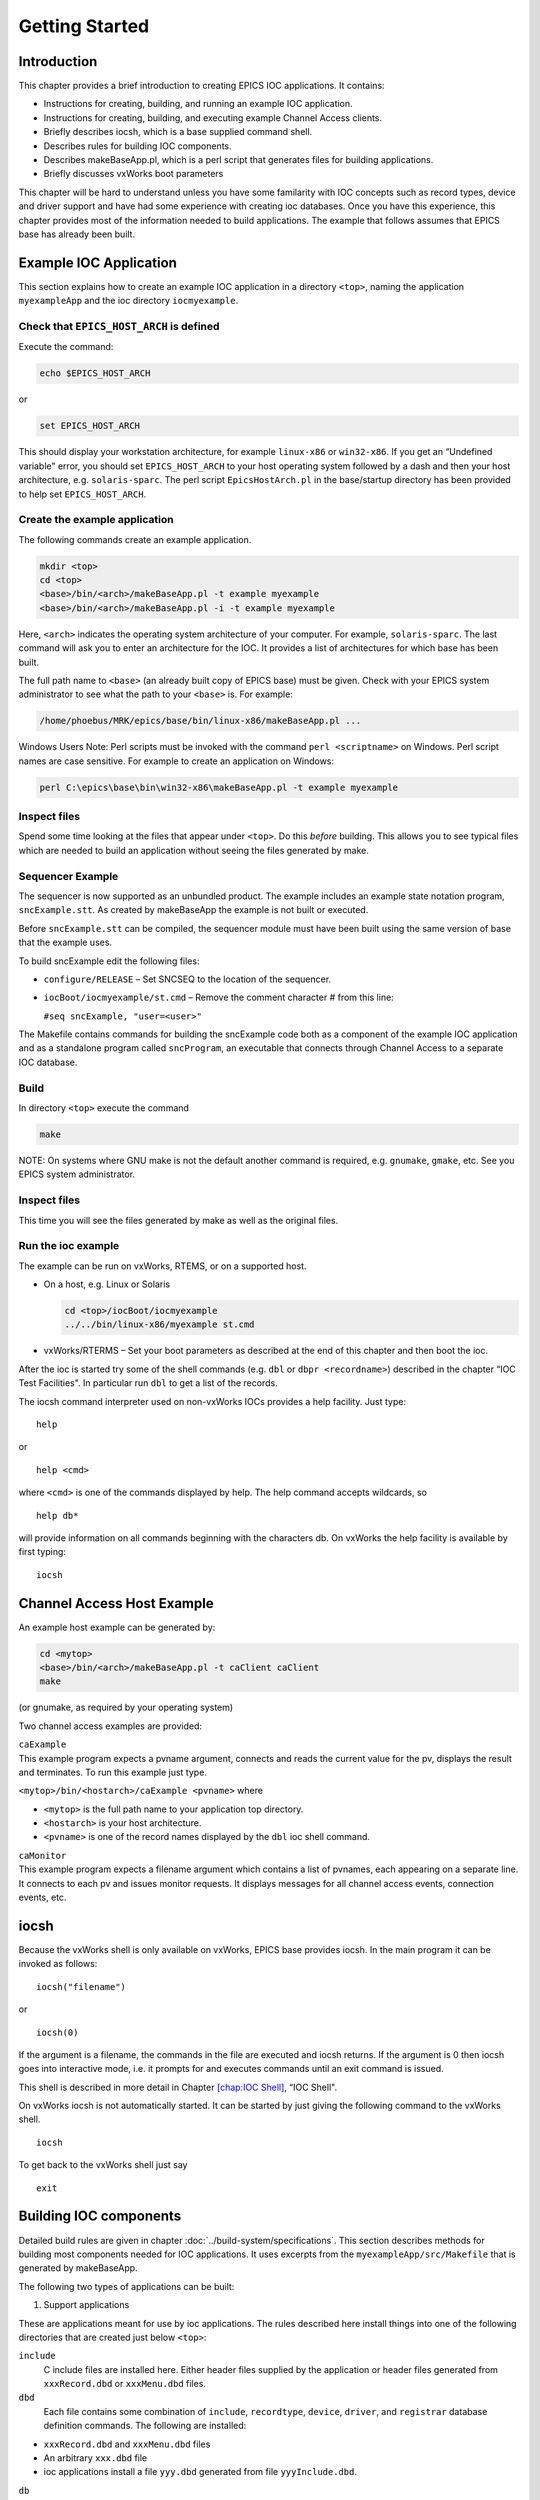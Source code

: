 Getting Started
===============

Introduction
------------

This chapter provides a brief introduction to creating EPICS IOC
applications. It contains:

-  Instructions for creating, building, and running an example IOC
   application.

-  Instructions for creating, building, and executing example Channel
   Access clients.

-  Briefly describes iocsh, which is a base supplied command shell.

-  Describes rules for building IOC components.

-  Describes makeBaseApp.pl, which is a perl script that generates files
   for building applications.

-  Briefly discusses vxWorks boot parameters

This chapter will be hard to understand unless you have some familarity
with IOC concepts such as record types, device and driver support and
have had some experience with creating ioc databases. Once you have this
experience, this chapter provides most of the information needed to
build applications. The example that follows assumes that EPICS base has
already been built.

.. _Example IOC Application:

Example IOC Application
-----------------------

This section explains how to create an example IOC application in a
directory ``<top>``, naming the application ``myexampleApp`` and the ioc
directory ``iocmyexample``.

Check that ``EPICS_HOST_ARCH`` is defined
~~~~~~~~~~~~~~~~~~~~~~~~~~~~~~~~~~~~~~~~~

Execute the command:

.. code:: sh

   echo $EPICS_HOST_ARCH

or

.. code:: sh

   set EPICS_HOST_ARCH

This should display your workstation architecture, for example
``linux-x86`` or ``win32-x86``. If you get an “Undefined variable"
error, you should set ``EPICS_HOST_ARCH`` to your host operating system
followed by a dash and then your host architecture, e.g.
``solaris-sparc``. The perl script ``EpicsHostArch.pl`` in the
base/startup directory has been provided to help set
``EPICS_HOST_ARCH``.

Create the example application
~~~~~~~~~~~~~~~~~~~~~~~~~~~~~~

The following commands create an example application.

.. code:: sh

   mkdir <top>
   cd <top>
   <base>/bin/<arch>/makeBaseApp.pl -t example myexample
   <base>/bin/<arch>/makeBaseApp.pl -i -t example myexample

Here, ``<arch>`` indicates the operating system architecture of your
computer. For example, ``solaris-sparc``. The last command will ask you
to enter an architecture for the IOC. It provides a list of
architectures for which base has been built.

The full path name to ``<base>`` (an already built copy of EPICS base)
must be given. Check with your EPICS system administrator to see what
the path to your ``<base>`` is. For example:

.. code:: sh

   /home/phoebus/MRK/epics/base/bin/linux-x86/makeBaseApp.pl ...

Windows Users Note: Perl scripts must be invoked with the command
``perl <scriptname>`` on Windows. Perl script names are case sensitive.
For example to create an application on Windows:

.. code:: sh

   perl C:\epics\base\bin\win32-x86\makeBaseApp.pl -t example myexample

Inspect files
~~~~~~~~~~~~~

Spend some time looking at the files that appear under ``<top>``. Do
this *before* building. This allows you to see typical files which are
needed to build an application without seeing the files generated by
make.

Sequencer Example
~~~~~~~~~~~~~~~~~

The sequencer is now supported as an unbundled product. The example
includes an example state notation program, ``sncExample.stt``. As
created by makeBaseApp the example is not built or executed.

Before ``sncExample.stt`` can be compiled, the sequencer module must
have been built using the same version of base that the example uses.

To build sncExample edit the following files:

-  ``configure/RELEASE`` – Set SNCSEQ to the location of the sequencer.

-  ``iocBoot/iocmyexample/st.cmd`` – Remove the comment character # from
   this line:

   ``#seq sncExample, "user=<user>"``

The Makefile contains commands for building the sncExample code both as
a component of the example IOC application and as a standalone program
called ``sncProgram``, an executable that connects through Channel
Access to a separate IOC database.

Build
~~~~~

In directory ``<top>`` execute the command

.. code:: sh

   make

NOTE: On systems where GNU make is not the default another command is
required, e.g. ``gnumake``, ``gmake``, etc. See you EPICS system
administrator.

.. _inspect-files-1:

Inspect files
~~~~~~~~~~~~~

This time you will see the files generated by make as well as the
original files.

Run the ioc example
~~~~~~~~~~~~~~~~~~~

The example can be run on vxWorks, RTEMS, or on a supported host.

-  On a host, e.g. Linux or Solaris

   .. code:: sh

      cd <top>/iocBoot/iocmyexample
      ../../bin/linux-x86/myexample st.cmd

-  vxWorks/RTERMS – Set your boot parameters as described at the end of
   this chapter and then boot the ioc.

After the ioc is started try some of the shell commands (e.g. ``dbl`` or
``dbpr <recordname>``) described in the chapter “IOC Test Facilities".
In particular run ``dbl`` to get a list of the records.

The iocsh command interpreter used on non-vxWorks IOCs provides a help
facility. Just type:

::

   help

or

::

   help <cmd>

where ``<cmd>`` is one of the commands displayed by help. The help
command accepts wildcards, so

::

   help db*

will provide information on all commands beginning with the characters
db. On vxWorks the help facility is available by first typing:

::

   iocsh

Channel Access Host Example
---------------------------

An example host example can be generated by:

.. code:: sh

   cd <mytop>
   <base>/bin/<arch>/makeBaseApp.pl -t caClient caClient
   make

(or gnumake, as required by your operating system)

Two channel access examples are provided:

| ``caExample``
| This example program expects a pvname argument, connects and reads the
  current value for the pv, displays the result and terminates. To run
  this example just type.

``<mytop>/bin/<hostarch>/caExample <pvname>`` where

-  ``<mytop>`` is the full path name to your application top directory.

-  ``<hostarch>`` is your host architecture.

-  ``<pvname>`` is one of the record names displayed by the ``dbl`` ioc
   shell command.

| ``caMonitor``
| This example program expects a filename argument which contains a list
  of pvnames, each appearing on a separate line. It connects to each pv
  and issues monitor requests. It displays messages for all channel
  access events, connection events, etc.

iocsh
-----

Because the vxWorks shell is only available on vxWorks, EPICS base
provides iocsh. In the main program it can be invoked as follows:

::

   iocsh("filename")

or

::

   iocsh(0)

If the argument is a filename, the commands in the file are executed and
iocsh returns. If the argument is 0 then iocsh goes into interactive
mode, i.e. it prompts for and executes commands until an exit command is
issued.

This shell is described in more detail in Chapter
`[chap:IOC Shell] <#chap:IOC Shell>`__, “IOC Shell".

On vxWorks iocsh is not automatically started. It can be started by just
giving the following command to the vxWorks shell.

::

   iocsh

To get back to the vxWorks shell just say

::

   exit

Building IOC components
-----------------------

Detailed build rules are given in chapter :doc:`../build-system/specifications`.
This section describes methods for building most components needed for IOC
applications. It uses excerpts from the ``myexampleApp/src/Makefile``
that is generated by makeBaseApp.

The following two types of applications can be built:

1. Support applications

These are applications meant for use by ioc applications. The rules
described here install things into one of the following directories that
are created just below ``<top>``:

``include``
  C include files are installed here. Either header files supplied by
  the application or header files generated from ``xxxRecord.dbd`` or
  ``xxxMenu.dbd`` files.

``dbd``
  Each file contains some combination of ``include``, ``recordtype``,
  ``device``, ``driver``, and ``registrar`` database definition
  commands. The following are installed:

-  ``xxxRecord.dbd`` and ``xxxMenu.dbd`` files

-  An arbitrary ``xxx.dbd`` file

-  ioc applications install a file ``yyy.dbd`` generated from file
   ``yyyInclude.dbd``.

``db``
  Files containing record instance definitions.

``lib/<arch>``
  All source modules are compiled and placed in shared or static library
  (win32 dll)

2. IOC applications

These are applications loaded into actual IOCs.

Binding to IOC components
~~~~~~~~~~~~~~~~~~~~~~~~~

Because many IOC components are bound only during ioc initialization,
some method of linking to the appropriate shared and/or static libraries
must be provided. The method used for IOCs is to generate, from an
``xxxInclude.dbd`` file, a C++ program that contains references to the
appropriate library modules. The following database definitions keywords
are used for this purpose:

::

   recordtype
   device
   driver
   function
   variable
   registrar

The method also requires that IOC components contain an appropriate
epicsExport statement. All components must contain the statement:

.. code:: c

   #include <epicsExport.h>

Any component that defines any exported functions must also contain:

.. code:: c

   #include <registryFunction.h>

Each record support module must contain a statement like:

::

   epicsExportAddress(rset,xxxRSET);

Each device support module must contain a statement like:

.. code:: c

   epicsExportAddress(dset,devXxxSoft);

Each driver support module must contain a statement like:

.. code:: c

   epicsExportAddress(drvet,drvXxx);

Functions are registered using an ``epicsRegisterFunction`` macro in the
C source file containing the function, along with a ``function``
statement in the application database description file. The makeBaseApp
example thus contains the following statements to register a pair of
functions for use with a subroutine record:

.. code:: c

   epicsRegisterFunction(mySubInit);
   epicsRegisterFunction(mySubProcess);

The database definition keyword ``variable`` forces a reference to an
integer or double variable, e.g. debugging variables. The
``xxxInclude.dbd`` file can contain definitions like:

::

   variable(asCaDebug,int)
   variable(myDefaultTimeout,double)

The code that defines the variables must include code like:

.. code:: c

   int asCaDebug = 0;
   epicsExportAddress(int,asCaDebug);

The keyword ``registrar`` signifies that the epics component supplies a
named registrar function that has the prototype:

.. code:: c

   typedef void (*REGISTRAR)(void);

This function normally registers things, as described in Chapter
`[Registry] <#Registry>`__, “Registry" on page . The makeBaseApp example
provides a sample iocsh command which is registered with the following
registrar function:

.. code:: c

   static void helloRegister(void) {
       iocshRegister(&helloFuncDef, helloCallFunc);
   }
   epicsExportRegistrar(helloRegister);

Makefile rules
~~~~~~~~~~~~~~

Building a support application.
^^^^^^^^^^^^^^^^^^^^^^^^^^^^^^^

.. code:: makefile

   # xxxRecord.h will be created from xxxRecord.dbd
   DBDINC += xxxRecord
   DBD += myexampleSupport.dbd

   LIBRARY_IOC += myexampleSupport

   myexampleSupport_SRCS += xxxRecord.c
   myexampleSupport_SRCS += devXxxSoft.c
   myexampleSupport_SRCS += dbSubExample.c

   myexampleSupport_LIBS += $(EPICS_BASE_IOC_LIBS)

The ``DBDINC`` rule looks for a file ``xxxRecord.dbd``. From this file a
file ``xxxRecord.h`` is created and installed into ``<top>/include``

The ``DBD`` rule finds ``myexampleSupport.dbd`` in the source directory
and installs it into ``<top>/dbd``

The ``LIBRARY_IOC`` variable requests that a library be created and
installed into ``<top>/lib/<arch>``

The ``myexampleSupport_SRCS`` statements name all the source files that
are compiled and put into the library.

The above statements are all that is needed for building many support
applications.

Building the IOC application
^^^^^^^^^^^^^^^^^^^^^^^^^^^^

The following statements build the IOC application:

.. code:: makefile

   PROD_IOC = myexample

   DBD += myexample.dbd

   # myexample.dbd will be made up from these files:
   myexample_DBD += base.dbd
   myexample_DBD += xxxSupport.dbd
   myexample_DBD += dbSubExample.dbd

   # <name>_registerRecordDeviceDriver.cpp will be created from <name>.dbd
   myexample_SRCS += myexample_registerRecordDeviceDriver.cpp
   myexample_SRCS_DEFAULT += myexampleMain.cpp
   myexample_SRCS_vxWorks += -nil-

   # Add locally compiled object code
   myexample_SRCS += dbSubExample.c

   # Add support from base/src/vxWorks if needed
   myexample_OBJS_vxWorks += $(EPICS_BASE_BIN)/vxComLibrary

   myexample_LIBS += myexampleSupport
   myexample_LIBS += $(EPICS_BASE_IOC_LIBS)

``PROD_IOC`` sets the name of the ioc application, here called
``myexample``.

| The DBD definition ``myexample.dbd`` will cause build rules to create
  the database definition include file
| ``myexampleInclude.dbd`` from files in the ``myexample_DBD``
  definition. For each filename in that definition, the created
  ``myexampleInclude.dbd`` will contain an include statement for that
  filename. In this case the created ``myexampleInclude.dbd`` file will
  contain the following lines.

::

   include "base.dbd"
   include "xxxSupport.dbd"
   include "dbSubExample.dbd"

When the DBD build rules find the created file ``myexampleInclude.dbd``,
the rules then call dbExpand which reads ``myexampleInclude.dbd`` to
generate file ``myexample.dbd``, and install it into ``<top>/dbd``.

| An arbitrary number of ``myexample_SRCS`` statements can be given.
  Names of the form
| ``<name>_registerRecordDeviceDriver.cpp,`` are special; when they are
  seen the perl script
| ``registerRecordDeviceDriver.pl`` is executed and given ``<name>.dbd``
  as input. This script generates the
  ``<name>_registerRecordDeviceDriver.cpp`` file automatically.

makeBaseApp.pl
--------------

``makeBaseApp.pl`` is a perl script that creates application areas. It
can create the following:

-  ``<top>/Makefile``

-  ``<top>/configure`` – This directory contains the files needed by the
   EPICS build system.

-  ``<top>/xxxApp`` – A set of directories and associated files for a
   major sub-module.

-  ``<top>/iocBoot`` – A subdirectory and associated files.

-  ``<top>/iocBoot/iocxxx`` – A subdirectory and files for a single ioc.

``makeBaseApp.pl`` creates directories and then copies template files
into the newly created directories while expanding macros in the
template files. EPICS base provides two sets of template files: simple
and example. These are meant for simple applications. Each site,
however, can create its own set of template files which may provide
additional functionality. This section describes the functionality of
makeBaseApp itself, the next section provides details about the simple
and example templates.

Usage
~~~~~

makeBaseApp has four possible forms of command line:

.. code:: sh

   <base>/bin/<arch>/makeBaseApp.pl -h

Provides help.

.. code:: sh

   <base>/bin/<arch>/makeBaseApp.pl -l [options]

List the application templates available. This invocation does not alter
the current directory.

.. code:: sh

   <base>/bin/<arch>/makeBaseApp.pl [-t type] [options] app ...

Create application directories.

.. code:: sh

   <base>/bin/<arch>/makeBaseApp.pl -i -t type [options] ioc ...

Create ioc boot directories.

Options for all command forms:

| ``-b base``
| Provides the full path to EPICS base. If not specified, the value is
  taken from the EPICS_BASE entry in config/RELEASE. If the config
  directory does not exist, the path is taken from the command-line that
  was used to invoke makeBaseApp

| ``-T template``
| Set the template top directory (where the application templates are).
  If not specified, the template path is taken from the TEMPLATE_TOP
  entry in config/RELEASE. If the config directory does not exist the
  path is taken from the environment variable EPICS_MBA_TEMPLATE_TOP, or
  if this is not set the templates from EPICS base are used.

| ``-d``
| Verbose output (useful for debugging)

Arguments unique to ``makeBaseApp.pl [-t type] [options] app ...``:

| ``app``
| One or more application names (the created directories will have “App"
  appended to this name)

| ``-t type``
| Set the template type (use the ``-l`` invocation to get a list of
  valid types). If this option is not used, type is taken from the
  environment variable EPICS_MBA_DEF_APP_TYPE, or if that is not set the
  values “default" and then “example" are tried.

Arguments unique to ``makeBaseApp.pl -i [options] ioc ...``:

| ``ioc``
| One or more IOC names (the created directories will have “ioc”
  prepended to this name).

| ``-a arch``
| Set the IOC architecture (e.g. vxWorks-68040). If ``-a arch`` is not
  specified, you will be prompted.

Environment Variables:
~~~~~~~~~~~~~~~~~~~~~~

| ``EPICS_MBA_DEF_APP_TYPE``
| Application type you want to use as default

| ``EPICS_MBA_TEMPLATE_TOP``
| Template top directory

Description
~~~~~~~~~~~

To create a new ``<top>`` issue the commands:

.. code:: sh

   mkdir <top>
   cd <top>
   <base>/bin/<arch>/makeBaseApp.pl -t <type> <app> ...
   <base>/bin/<arch>/makeBaseApp.pl -i -t <type> <ioc> ...

makeBaseApp does the following:

-  ``EPICS_BASE`` is located by checking the following in order:

   -  If the ``-b`` option is specified its value is used.

   -  If a ``<top>/configure/RELEASE`` file exists and defines a value
      for ``EPICS_BASE`` it is used.

   -  It is obtained from the invocation of the makeBaseApp program. For
      this to work, the full path name to the ``makeBaseApp.pl`` script
      in the EPICS base release you are using must be given.

-  ``TEMPLATE_TOP`` is located in a similar fashion:

   -  If the ``-T`` option is specified its value is used.

   -  If a ``<top>/configure/RELEASE`` file exists and defines a value
      for ``TEMPLATE_TOP`` it is used.

   -  If ``EPICS_MBA_TEMPLATE_TOP`` is defined its value is used.

   -  It is set equal to ``<epics_base>/templates/makeBaseApp/top``

-  If ``-l`` is specified the list of application types is listed and
   makeBaseApp terminates.

-  If ``-i`` is specified and ``-a`` is not then the user is prompted
   for the IOC architecture.

-  The application type is determined by checking the following in
   order:

   -  If ``-t`` is specified it is used.

   -  If ``EPICS_MBA_DEF_APP_TYPE`` is defined its value is used.

   -  If a template ``defaultApp`` exists, the application type is set
      equal to default.

   -  If a template ``exampleApp`` exists, the application type is set
      equal to example.

-  If the application type is not found in ``TEMPLATE_TOP``, makeBaseApp
   issues an error and terminates.

-  If ``Makefile`` does not exist, it is created.

-  If directory ``configure`` does not exist, it is created and
   populated with all the ``configure`` files.

-  If ``-i`` is specified:

   -  If directory ``iocBoot`` does not exist, it is created and the
      files from the template boot directory are copied into it.

   -  For each ``<ioc>`` specified on the command line a directory
      ``iocBoot/ioc<ioc>`` is created and populated with the files from
      the template (with ``ReplaceLine()`` tag replacement, see below).

-  If ``-i`` is NOT specified:

   -  For each ``<app>`` specified on the command line a directory
      ``<app>App`` is created and populated with the directory tree from
      the template (with ``ReplaceLine()`` tag replacement, see below).

Tag Replacement within a Template
~~~~~~~~~~~~~~~~~~~~~~~~~~~~~~~~~

When copying certain files from the template to the new application
structure, makeBaseApp replaces some predefined tags in the name or text
of the files concerned with values that are known at the time. An
application template can extend this functionality as follows:

Two perl subroutines are defined within makeBaseApp:

| ``ReplaceFilename``
| This substitutes for the following in names of any file taken from the
  templates.

::

       _APPNAME_
       _APPTYPE_

| ``ReplaceLine``
| This substitutes for the following in each line of each file taken
  from the templates:

::

       _USER_
       _EPICS_BASE_
       _ARCH_
       _APPNAME_
       _APPTYPE_
       _TEMPLATE_TOP_
       _IOC_

If the application type directory has a file named ``Replace.pl``, this
file may:

-  Replace one or both of the above subroutines with its own versions.

-  Provide a subroutine ``ReplaceFilenameHook($file)`` which will be
   called at the end of the subroutine ``ReplaceFilename`` described
   above.

-  Provide a subroutine ``ReplaceLineHook($line)`` which is called at
   the end of ``ReplaceLine``.

-  Include other code which is run after the command line options have
   been interpreted.

makeBaseApp templetes provided with base
~~~~~~~~~~~~~~~~~~~~~~~~~~~~~~~~~~~~~~~~

support
^^^^^^^

This creates files appropriate for building a support application.

ioc
^^^

Without the ``-i`` option, this creates files appropriate for building
an ioc application. With the ``-i`` option it creates an ioc boot
directory.

example
^^^^^^^

Without the ``-i`` option it creates files for running an example. Both
a support and an ioc application are built. With the ``-i`` option it
creates an ioc boot directory that can be used to run the example.

caClient
^^^^^^^^

This builds two Channel Access clients.

caServer
^^^^^^^^

This builds an example Portable Access Server.

vxWorks boot parameters
-----------------------

The vxWorks boot parameters are set via the console serial port on your
IOC. Life is much easier if you can connect the console to a terminal
window on your workstation. On Linux the ‘screen’ program lets you
communicate through a local serial port; run ``screen /dev/ttyS0`` if
the IOC is connected to ``ttyS0``.

The vxWorks boot parameters look something like the following:

::

   boot device            : xxx
   processor number       : 0
   host name              : xxx
   file name              : <full path to board support>/vxWorks
   inet on ethernet (e)   : xxx.xxx.xxx.xxx:<netmask>
   host inet (h)          : xxx.xxx.xxx.xxx
   user (u)               : xxx
   ftp password (pw)      : xxx
   flags (f)              : 0x0
   target name (tn)       : <hostname for this inet address>
   startup script (s)     : <top>/iocBoot/iocmyexample/st.cmd

The actual values for each field are site and IOC dependent. Two fields
that you can change at will are the vxWorks boot image and the location
of the startup script.

Note that the full path name for the correct board support boot image
must be specified. If bootp is used the same information will need to be
placed in the bootp host’s configuration database instead.

When your boot parameters are set properly, just press the reset button
on your IOC, or use the ``@`` command to commence booting. You will find
it VERY convenient to have the console port of the IOC attached to a
scrolling window on your workstation.

RTEMS boot procedure
--------------------

RTEMS uses the vendor-supplied bootstrap mechanism so the method for
booting an IOC depends upon the hardware in use.

Booting from a BOOTP/DHCP/TFTP server
~~~~~~~~~~~~~~~~~~~~~~~~~~~~~~~~~~~~~

Many boards can use BOOTP/DHCP to read their network configuration and
then use TFTP to read the applicaion program. RTEMS can then use TFTP or
NFS to read startup scripts and configuration files. If you are using
TFTP to read the startup scripts and configuration files you must
install the EPICS application files on your TFTP server as follows:

-  Copy all ``db/xxx`` files to
   ``<tftpbase>/epics/<target_hostname\>/db/xxx``.

-  Copy all ``dbd/xxx`` files to
   ``<tftpbase>/epics/<target_hostname>/dbd/xxx``.

-  Copy the ``st.cmd`` script to
   ``<tftpbase>/epics/<target_hostname>/st.cmd``.

Use DHCP site-specific option 129 to specify the path to the IOC startup
script.

Motorola PPCBUG boot parameters
~~~~~~~~~~~~~~~~~~~~~~~~~~~~~~~

Motorola single-board computers which employ PPCBUG should have their
‘NIOT’ parameters set up like:

| ``Controller LUN =00``
| ``Device LUN     =00``
| ``Node Control Memory Address =FFE10000``
| ``Client IP Address      =``\ ‘Dotted-decimal’ IP address of IOC
| ``Server IP Address      =``\ ‘Dotted-decimal’ IP address of TFTP/NFS
  server
| ``Subnet IP Address Mask =``\ ‘Dotted-decimal’ IP address of subnet
  mask (255.255.255.0 for class C subnet)
| ``Broadcast IP Address   =``\ ‘Dotted-decimal’ IP address of subnet
  broadcast address
| ``Gateway IP Address     =``\ ‘Dotted-decimal’ IP address of network
  gateway (0.0.0.0 if none)
| ``Boot File Name         =``\ Path to application bootable image
  (..../bin/RTEMS-mvme2100/test.boot)
| ``Argument File Name     =``\ Path to application startup script
  (..../iocBoot/ioctest/st.cmd)
| ``Boot File Load Address         =001F0000`` (actual value depends on
  BSP)
| ``Boot File Execution Address    =001F0000`` (actual value depends on
  BSP)
| ``Boot File Execution Delay      =00000000``
| ``Boot File Length               =00000000``
| ``Boot File Byte Offset          =00000000``
| ``BOOTP/RARP Request Retry       =00``
| ``TFTP/ARP Request Retry         =00``
| ``Trace Character Buffer Address =00000000``

Motorola MOTLOAD boot parameters
~~~~~~~~~~~~~~~~~~~~~~~~~~~~~~~~

Motrola single-board computers which employ MOTLOAD should have their
network ‘Global Environment Variable’ parameters set up like:

| ``mot-/dev/enet0-cipa=``\ ‘Dotted-decimal’ IP address of IOC
| ``mot-/dev/enet0-sipa=``\ ‘Dotted-decimal’ IP address of TFTP/NFS
  server
| ``mot-/dev/enet0-snma=``\ ‘Dotted-decimal’ IP address of subnet mask
  (255.255.255.0 for class C subnet)
| ``mot-/dev/enet0-gipa=``\ ‘Dotted-decimal’ IP address of network
  gateway (omit if none)
| ``mot-/dev/enet0-file=``\ Path to application bootable image
  (..../bin/RTEMS-mvme5500/test.boot)
| ``rtems-client-name=``\ IOC name (mot-/dev/enet0-cipa will be used if
  this parameter is missing)
| ``rtems-dns-server=``\ ’Dotted-decimal’ IP address of domain name
  server (omit if none)
| ``rtems-dns-domainname=``\ Domain name (if this parameter is omitted
  the compiled-in value will be used)
| ``epics-script=``\ Path to application startup script
  (..../iocBoot/ioctest/st.cmd)

The ``mot-script-boot`` parameter should be set up like:

::

   tftpGet -a4000000 -cxxx -sxxx -mxxx -gxxx -d/dev/enet0
           -f..../bin/RTEMS-mvme5500/test.boot
   netShut
   go -a4000000

where the ``-c``, ``-s``, ``-m`` and ``-g`` values should match the
cipa, sipa, snma and gipa values, respectively and the ``-f`` value
should match the file value.

RTEMS NFS access
~~~~~~~~~~~~~~~~

For IOCs which use NFS for remote file access the EPICS initialization
code uses the startup script pathname to determine the parameters for
the initial NFS mount. If the startup script pathname begins with a
‘``/``’ the first component of the pathname is used as both the server
path and the local mount point. If the startup script pathname does not
begin with a ‘``/``’ the first component of the pathname is used as the
local mount point and the server path is “``/tftpboot/``” followed by
the first component of the pathname. This allows the NFS client used for
EPICS file access and the TFTP client used for bootstrapping the
application to have a similar view of the remote filesystem.

RTEMS ‘Cexp’
~~~~~~~~~~~~

The RTEMS ‘Cexp’ add-on package provides the ability to load object
modules at application run-time. If your RTEMS build includes this
package you can load RTEMS IOC applications in the same fashion as
vxWorks IOC applications.
